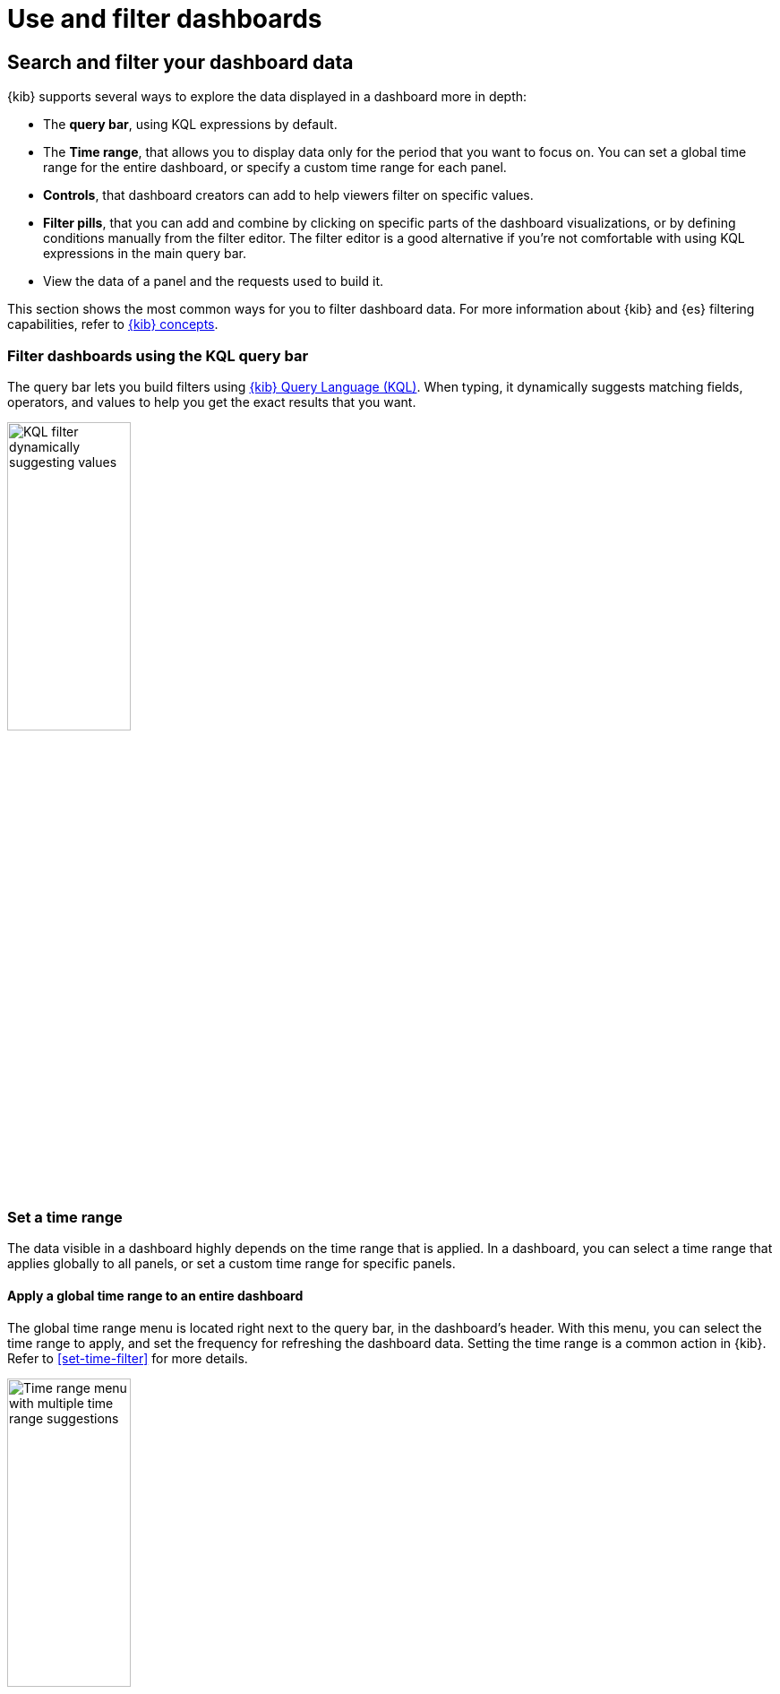 = Use and filter dashboards

[float]
[[search-or-filter-your-data]]
== Search and filter your dashboard data

{kib} supports several ways to explore the data displayed in a dashboard more in depth:

* The **query bar**, using KQL expressions by default.
* The **Time range**, that allows you to display data only for the period that you want to focus on. You can set a global time range for the entire dashboard, or specify a custom time range for each panel.
* **Controls**, that dashboard creators can add to help viewers filter on specific values.
* **Filter pills**, that you can add and combine by clicking on specific parts of the dashboard visualizations, or by defining conditions manually from the filter editor. The filter editor is a good alternative if you're not comfortable with using KQL expressions in the main query bar.
* View the data of a panel and the requests used to build it.

//You can combine the filters with any panel filter to display the data you want to see.

This section shows the most common ways for you to filter dashboard data. For more information about {kib} and {es} filtering capabilities, refer to <<kibana-concepts-analysts,{kib} concepts>>.

[float]
=== Filter dashboards using the KQL query bar

The query bar lets you build filters using <<kuery-query,{kib} Query Language (KQL)>>. When typing, it dynamically suggests matching fields, operators, and values to help you get the exact results that you want.

image::images/dashboard-filter-kql.png[KQL filter dynamically suggesting values, width=40%]

[float]
=== Set a time range

The data visible in a dashboard highly depends on the time range that is applied. In a dashboard, you can select a time range that applies globally to all panels, or set a custom time range for specific panels.

[float]
==== Apply a global time range to an entire dashboard

The global time range menu is located right next to the query bar, in the dashboard's header. With this menu, you can select the time range to apply, and set the frequency for refreshing the dashboard data. Setting the time range is a common action in {kib}. Refer to <<set-time-filter>> for more details.

image::images/dashboard-global-time-range.png[Time range menu with multiple time range suggestions, width=40%]

[float]
==== Apply a custom time range to a panel

**To apply a panel-level time range:**

. Open the panel menu, then select *Settings*.

. Turn on *Apply a custom time range*.

. Enter the time range you want to view, then *Apply* it.

**To view and edit the time range applied to a specific panel:**

When a custom time range is active for a single panel, it is indicated in the panel's header.

To edit it, click the filter. You can then adjust and apply the updated **Time range**.

[float]
=== Use available controls

Dashboard authors can <<add-controls,add various types of additional controls>> to help you filter the data that you want to visualize.

[float]
[[filter-the-data-with-options-list-controls]]
==== Filter the data with Options list controls
Filter the data with one or more options that you select.

. Open the Options list dropdown.

. Select the available options.
+
The *Exists* query returns all documents that contain an indexed value for the field. 

. Select how to filter the options.

* To display only the data for the options you selected, select *Include*.

* To exclude the data for the options you selected, select *Exclude*.

. To clear the selections, click image:images/dashboard_controlsClearSelections_8.3.0.png[The icon to clear all selected options in the Options list].

. To display only the options you selected in the dropdown, click image:images/dashboard_showOnlySelectedOptions_8.3.0.png[The icon to display only the options you have selected in the Options list].

[role="screenshot"]
image::images/dashboard_controlsOptionsList_8.7.0.png[Options list control]

[float]
[[filter-the-data-with-range-slider-controls]]
==== Filter the data with Range slider controls
Filter the data within a specified range of values.

. On the Range slider, click a value.

. Move the sliders to specify the values you want to display.
+
The dashboard displays only the data for the range of values you specified.

. To clear the specified values, click image:images/dashboard_controlsClearSelections_8.3.0.png[The icon to clear all specified values in the Range slider].

[role="screenshot"]
image::images/dashboard_controlsRangeSlider_8.3.0.png[Range slider control]

[float]
[[filter-the-data-with-time-slider-controls]]
==== Filter the data with time slider controls
Filter the data within a specified range of time.

. To view a different time range, click the time slider, then move the sliders to specify the time range you want to display.

. To advance the time range forward, click image:images/dashboard_timeSliderControl_advanceForward_8.5.0.png[The icon to advance the time range forward].

. To advance the time range backward, click image:images/dashboard_timeSliderControl_advanceBackward_8.5.0.png[The icon to advance the time range backward].

. To animate the data changes over time, click image:images/dashboard_timeSliderControl_animate_8.5.0.png[The icon to clear all specified values in the Range slider].

. To clear the specified values, click image:images/dashboard_controlsClearSelections_8.3.0.png[The icon to clear all specified values in the Range slider].

[role="screenshot"]
image::images/dashboard_timeSliderControl_8.7.0.gif[Time slider control]

[float]
=== Use filter pills

Use filter pills to focus in on the specific data you want.

[role="screenshot"]
image::images/dashboard_filter_pills_8.15.0.png[Filter pills, width=50%]

[float]
==== Add pills by interacting with visualizations

You can interact with some panel visualizations to explore specific data more in depth. Upon clicking, filter pills are added and applied to the entire dashboard, so that surrounding panels and visualizations also reflect your browsing.

image::https://images.contentstack.io/v3/assets/bltefdd0b53724fa2ce/blt3636aae815d783f9/66c467d346b3f438b396fafa/dashboard-filter-pills.gif[Browsing a chart creates a filter dynamically]

[float]
==== Add pills using the filter editor

As an alternative to the main query bar, you can filter dashboard data by defining individual conditions on specific fields and values, and by combining these conditions together in a filter pill.

image::images/dashboard-filter-editor.png[Filter editor with 2 conditions]


[float]
[[download-csv]]
=== View the panel data and requests
//Looks outdated

**View the data in visualizations and the requests that collect the data:**

. Open the panel menu, then select **Inspect**.

. View and download the panel data.

.. Open the *View* dropdown, then click *Data*.

.. Click *Download CSV*, then select the format type from the dropdown:

* *Formatted CSV* &mdash; Contains human-readable dates and numbers.

* *Unformatted* &mdash; Best used for computer use.
+
When you download visualization panels with multiple layers, each layer produces a CSV file, and the file names contain the visualization and layer {data-source} names.

. View the requests that collect the data.

.. Open the *View* dropdown, then click *Requests*.

.. From the dropdown, select the requests you want to view.

.. To view the requests in *Console*, click *Request*, then click *Open in Console*.


**View the time range on specific panels:**

When a custom time range is active for a single panel, it is indicated in the panel's header.

You can view it in more details and edit it by clicking the filter.

[float]
== Full screen mode and maximized panel views

You can display dashboards in full screen mode to gain visual space and view or show visualizations without the rest of the {kib} interface. 

image::images/dashboard-full-screen.png[A dashboard in full screen mode]

If you need to focus on a particular panel, you can maximize it. To do that, open the panel menu, and select **More** > **Maximize**. You can minimize it again the same way.

TIP: When sharing a dashboard with a link while a panel is in maximized view, the generated link will also open the dashboard on the same maximized panel view.

image::images/dashboard-panel-maximized.png[A maximized panel in a dashboard]



